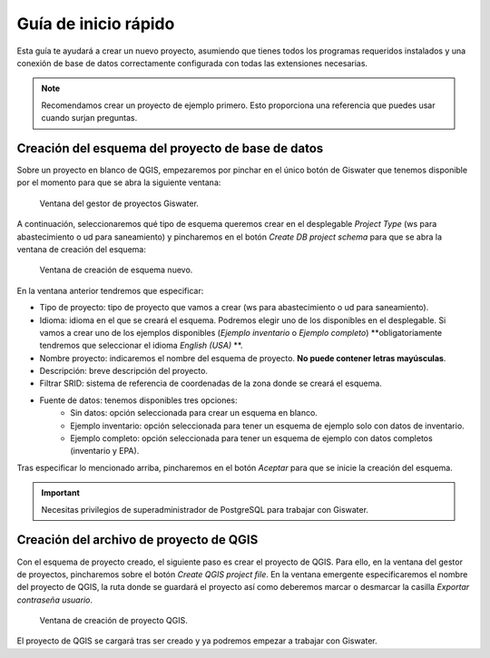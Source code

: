 ===============
Guía de inicio rápido
===============

.. only:: html

   .. contents::
      :local:

Esta guía te ayudará a crear un nuevo proyecto, asumiendo que tienes todos los programas requeridos instalados y una conexión de base de datos correctamente configurada con todas las extensiones necesarias.

.. note::
   Recomendamos crear un proyecto de ejemplo primero. Esto proporciona una referencia que puedes usar cuando surjan preguntas.

Creación del esquema del proyecto de base de datos
===================================

Sobre un proyecto en blanco de QGIS, empezaremos por pinchar en el único botón de Giswater que tenemos disponible por el momento para que se abra la siguiente ventana:

.. figure:: img/gestor-pytos.png
   :alt: Ventana del gestor de proyectos Giswater.

   Ventana del gestor de proyectos Giswater.

A continuación, seleccionaremos qué tipo de esquema queremos crear en el desplegable *Project Type* (ws para abastecimiento o ud para saneamiento)
y pincharemos en el botón *Create DB project schema* para que se abra la ventana de creación del esquema:

.. figure:: img/crear-esquema.png
   :alt: Ventana de creación de esquema nuevo.

   Ventana de creación de esquema nuevo.

En la ventana anterior tendremos que especificar:

- Tipo de proyecto: tipo de proyecto que vamos a crear (ws para abastecimiento o ud para saneamiento).
- Idioma: idioma en el que se creará el esquema. Podremos elegir uno de los disponibles en el desplegable.
  Si vamos a crear uno de los ejemplos disponibles (*Ejemplo inventario* o *Ejemplo completo*) **obligatoriamente tendremos que seleccionar el idioma *English (USA)* **.
- Nombre proyecto: indicaremos el nombre del esquema de proyecto. **No puede contener letras mayúsculas**.
- Descripción: breve descripción del proyecto.
- Filtrar SRID: sistema de referencia de coordenadas de la zona donde se creará el esquema.
- Fuente de datos: tenemos disponibles tres opciones:
    - Sin datos: opción seleccionada para crear un esquema en blanco.
    - Ejemplo inventario: opción seleccionada para tener un esquema de ejemplo solo con datos de inventario.
    - Ejemplo completo: opción seleccionada para tener un esquema de ejemplo con datos completos (inventario y EPA).

Tras especificar lo mencionado arriba, pincharemos en el botón *Aceptar* para que se inicie la creación del esquema.

.. important::
   Necesitas privilegios de superadministrador de PostgreSQL para trabajar con Giswater.

Creación del archivo de proyecto de QGIS
===================================

Con el esquema de proyecto creado, el siguiente paso es crear el proyecto de QGIS. Para ello, en la ventana del gestor de proyectos, pincharemos sobre el botón *Create QGIS project file*.
En la ventana emergente especificaremos el nombre del proyecto de QGIS, la ruta donde se guardará el proyecto así como deberemos marcar o desmarcar la casilla *Exportar contraseña usuario*.

.. figure:: img/crear-pyto.png
   :alt: Ventana de creación de proyecto QGIS

   Ventana de creación de proyecto QGIS.

El proyecto de QGIS se cargará tras ser creado y ya podremos empezar a trabajar con Giswater.



